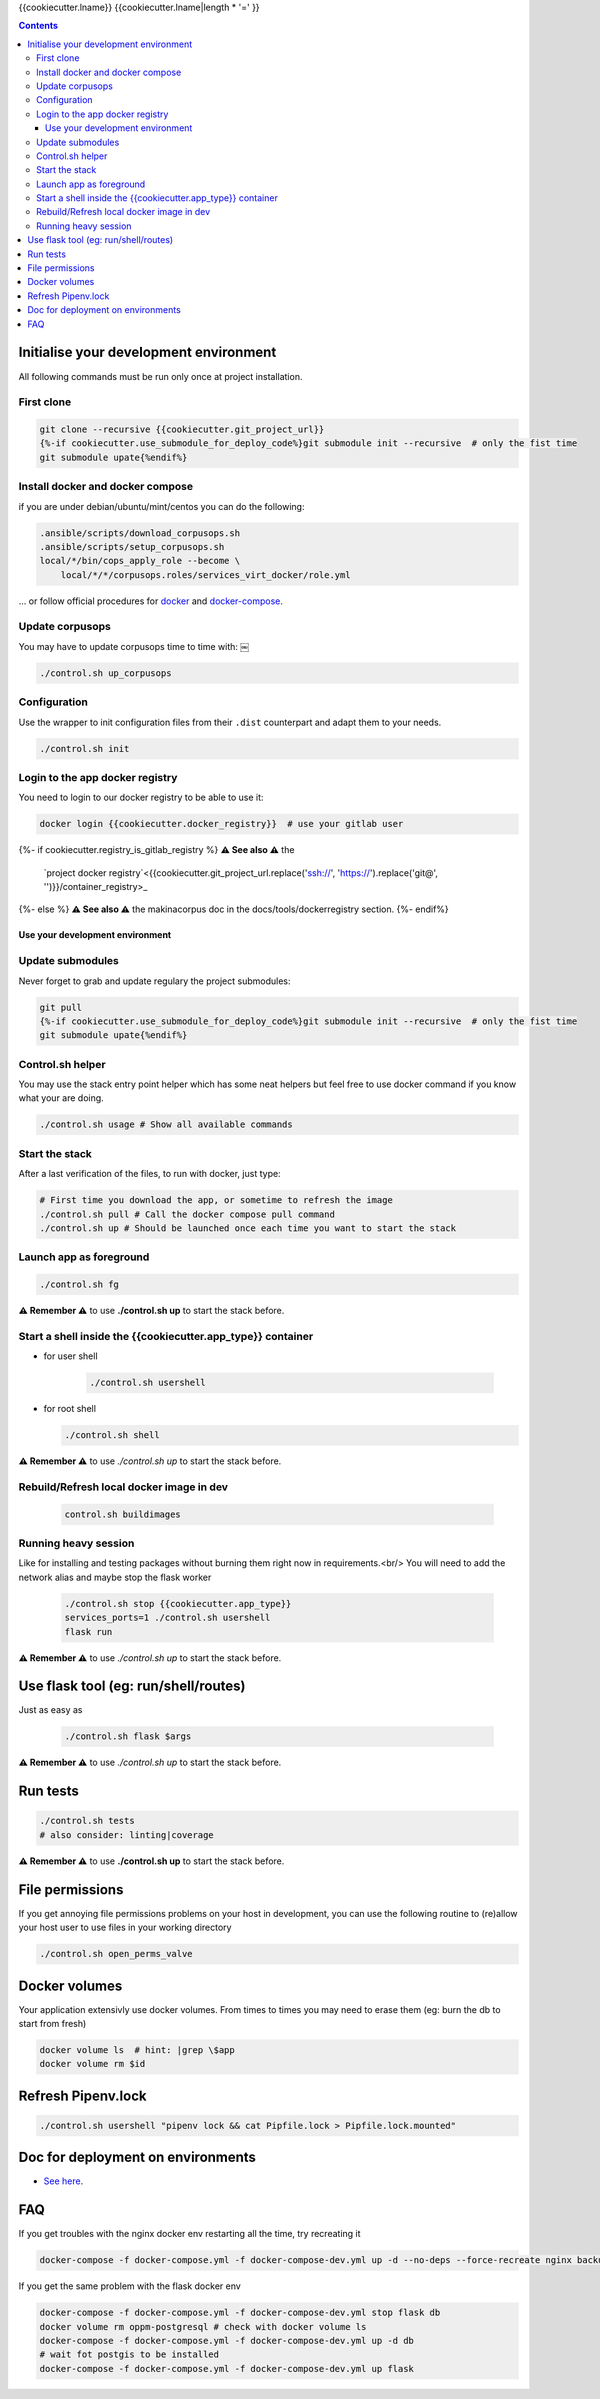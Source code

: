 {{cookiecutter.lname}}
{{cookiecutter.lname|length * '=' }}

.. contents::


Initialise your development environment
***************************************

All following commands must be run only once at project installation.


First clone
-----------

.. code-block:: sh

    git clone --recursive {{cookiecutter.git_project_url}}
    {%-if cookiecutter.use_submodule_for_deploy_code%}git submodule init --recursive  # only the fist time
    git submodule upate{%endif%}

Install docker and docker compose
----------------------------------
if you are under debian/ubuntu/mint/centos you can do the following:

.. code-block:: sh

    .ansible/scripts/download_corpusops.sh
    .ansible/scripts/setup_corpusops.sh
    local/*/bin/cops_apply_role --become \
        local/*/*/corpusops.roles/services_virt_docker/role.yml

... or follow official procedures for `docker <https://docs.docker.com/install/#releases>`_ and  `docker-compose <https://docs.docker.com/compose/install/>`_.

Update corpusops
------------------

You may have to update corpusops time to time with:
￼

.. code-block:: sh

    ./control.sh up_corpusops

Configuration
----------------

Use the wrapper to init configuration files from their ``.dist`` counterpart
and adapt them to your needs.

.. code-block:: sh

    ./control.sh init

Login to the app docker registry
-----------------------------------

You need to login to our docker registry to be able to use it:

.. code-block:: sh

    docker login {{cookiecutter.docker_registry}}  # use your gitlab user

{%- if cookiecutter.registry_is_gitlab_registry %}
**⚠️ See also ⚠️** the
    `project docker registry`<{{cookiecutter.git_project_url.replace('ssh://', 'https://').replace('git@', '')}}/container_registry>_
{%- else %}
**⚠️ See also ⚠️** the makinacorpus doc in the docs/tools/dockerregistry section.
{%- endif%}

Use your development environment
+++++++++++++++++++++++++++++++++

Update submodules
-----------------
Never forget to grab and update regulary the project submodules:

.. code-block:: sh

    git pull
    {%-if cookiecutter.use_submodule_for_deploy_code%}git submodule init --recursive  # only the fist time
    git submodule upate{%endif%}

Control.sh helper
-------------------
You may use the stack entry point helper which has some neat helpers but feel
free to use docker command if you know what your are doing.

.. code-block:: sh

    ./control.sh usage # Show all available commands

Start the stack
----------------

After a last verification of the files, to run with docker, just type:

.. code-block:: sh

    # First time you download the app, or sometime to refresh the image
    ./control.sh pull # Call the docker compose pull command
    ./control.sh up # Should be launched once each time you want to start the stack

Launch app as foreground
-------------------------

.. code-block:: sh

    ./control.sh fg

**⚠️ Remember ⚠️** to use **./control.sh up** to start the stack before.

Start a shell inside the {{cookiecutter.app_type}} container
------------------------------------------------------------------

- for user shell

    .. code-block:: sh

        ./control.sh usershell

- for root shell

  .. code-block:: sh

        ./control.sh shell

**⚠️ Remember ⚠️** to use `./control.sh up` to start the stack before.

Rebuild/Refresh local docker image in dev
------------------------------------------------

  .. code-block:: sh

    control.sh buildimages

Running heavy session
------------------------------------------------

Like for installing and testing packages without burning them right now in requirements.<br/>
You will need to add the network alias and maybe stop the flask worker

    .. code-block:: sh

        ./control.sh stop {{cookiecutter.app_type}}
        services_ports=1 ./control.sh usershell
        flask run

**⚠️ Remember ⚠️** to use `./control.sh up` to start the stack before.

Use flask tool (eg: run/shell/routes)
*************************************
Just as easy as

    .. code-block:: sh

        ./control.sh flask $args

**⚠️ Remember ⚠️** to use `./control.sh up` to start the stack before.

Run tests
************

.. code-block:: sh

    ./control.sh tests
    # also consider: linting|coverage

**⚠️ Remember ⚠️** to use **./control.sh up** to start the stack before.


File permissions
*****************
If you get annoying file permissions problems on your host in development, you can use the following routine to (re)allow your host
user to use files in your working directory


.. code-block:: sh

    ./control.sh open_perms_valve


Docker volumes
****************

Your application extensivly use docker volumes. From times to times you may
need to erase them (eg: burn the db to start from fresh)

.. code-block:: sh

    docker volume ls  # hint: |grep \$app
    docker volume rm $id


Refresh Pipenv.lock
**********************

.. code-block:: sh

    ./control.sh usershell "pipenv lock && cat Pipfile.lock > Pipfile.lock.mounted"


Doc for deployment on environments
**********************************
- `See here <./docs/deploy.md>`_.

FAQ
****
If you get troubles with the nginx docker env restarting all the time, try recreating it

.. code-block:: sh

    docker-compose -f docker-compose.yml -f docker-compose-dev.yml up -d --no-deps --force-recreate nginx backup

If you get the same problem with the flask docker env

.. code-block:: sh

    docker-compose -f docker-compose.yml -f docker-compose-dev.yml stop flask db
    docker volume rm oppm-postgresql # check with docker volume ls
    docker-compose -f docker-compose.yml -f docker-compose-dev.yml up -d db
    # wait fot postgis to be installed
    docker-compose -f docker-compose.yml -f docker-compose-dev.yml up flask
